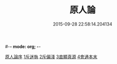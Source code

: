 #-*- mode: org; -*-
#+DATE: 2015-09-28 22:58:14.204134
#+TITLE: 原人論
#+PROPERTY: CBETA_ID T45n1886
#+PROPERTY: ID KR6e0105
#+PROPERTY: SOURCE Taisho Tripitaka Vol. 45, No. 1886
#+PROPERTY: VOL 45
#+PROPERTY: BASEEDITION T
#+PROPERTY: WITNESS CBETA
#+PROPERTY: LASTPB <pb:KR6e0105_T_000-0707c>¶¶¶¶¶¶¶¶¶¶¶¶¶¶¶¶¶¶¶¶

[[file:KR6e0105_001.txt::001-0707c23][原人論序]]
[[file:KR6e0105_001.txt::0708a25][1斥迷執]]
[[file:KR6e0105_001.txt::0708c11][2斥偏淺]]
[[file:KR6e0105_001.txt::0710a10][3直顯真源]]
[[file:KR6e0105_001.txt::0710b4][4會通本末]]
